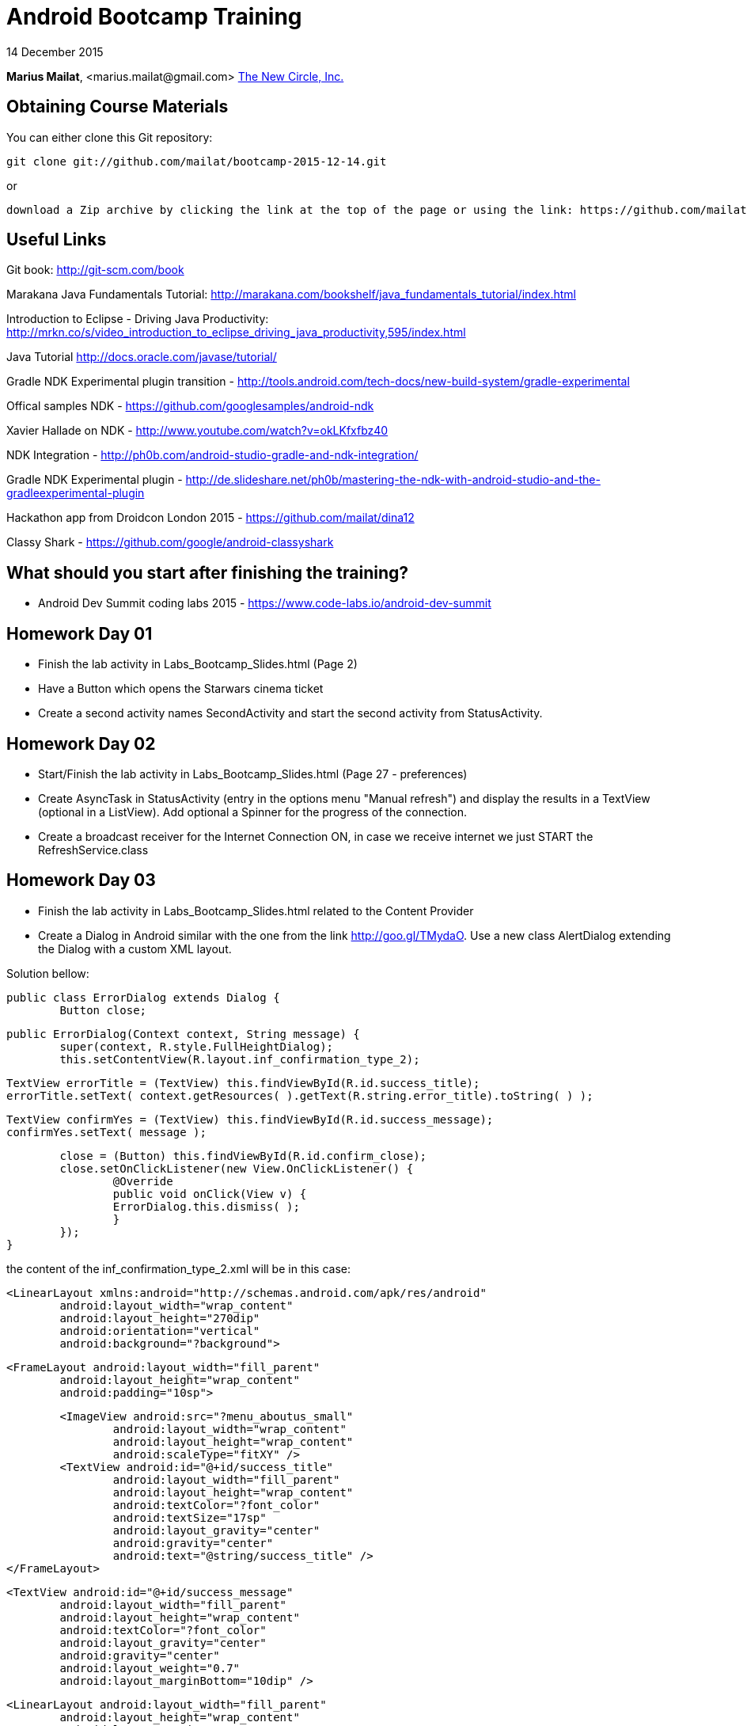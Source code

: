 = Android Bootcamp Training

14 December 2015

*Marius Mailat*, +<marius.mailat@gmail.com>+
http://thewnewcircle.com[The New Circle, Inc.]

== Obtaining Course Materials

You can either clone this Git repository:

  git clone git://github.com/mailat/bootcamp-2015-12-14.git

or

   download a Zip archive by clicking the link at the top of the page or using the link: https://github.com/mailat/bootcamp-2015-12-14/zipball/master

== Useful Links

Git book: http://git-scm.com/book

Marakana Java Fundamentals Tutorial: http://marakana.com/bookshelf/java_fundamentals_tutorial/index.html

Introduction to Eclipse - Driving Java Productivity: http://mrkn.co/s/video_introduction_to_eclipse_driving_java_productivity,595/index.html

Java Tutorial http://docs.oracle.com/javase/tutorial/

Gradle NDK Experimental plugin transition - http://tools.android.com/tech-docs/new-build-system/gradle-experimental

Offical samples NDK - https://github.com/googlesamples/android-ndk

Xavier Hallade on NDK - http://www.youtube.com/watch?v=okLKfxfbz40

NDK Integration - http://ph0b.com/android-studio-gradle-and-ndk-integration/

Gradle NDK Experimental plugin - http://de.slideshare.net/ph0b/mastering-the-ndk-with-android-studio-and-the-gradleexperimental-plugin

Hackathon app from Droidcon London 2015 - https://github.com/mailat/dina12

Classy Shark - https://github.com/google/android-classyshark

== What should you start after finishing the training?

- Android Dev Summit coding labs 2015 - https://www.code-labs.io/android-dev-summit

== Homework Day 01

- Finish the lab activity in Labs_Bootcamp_Slides.html (Page 2)
- Have a Button which opens the Starwars cinema ticket
- Create a second activity names SecondActivity and start the second activity from StatusActivity.

== Homework Day 02

- Start/Finish the lab activity in Labs_Bootcamp_Slides.html (Page 27 - preferences)
- Create AsyncTask in StatusActivity (entry in the options menu "Manual refresh") and display the results in a TextView (optional in a ListView). Add optional a Spinner for the progress of the connection.
- Create a broadcast receiver for the Internet Connection ON, in case we receive internet we just START the RefreshService.class

== Homework Day 03

- Finish the lab activity in Labs_Bootcamp_Slides.html related to the Content Provider
- Create a Dialog in Android similar with the one from the link http://goo.gl/TMydaO. Use a new class AlertDialog extending the Dialog with a custom XML layout.

Solution bellow:


	public class ErrorDialog extends Dialog {
		Button close;
		
		public ErrorDialog(Context context, String message) {
			super(context, R.style.FullHeightDialog);
			this.setContentView(R.layout.inf_confirmation_type_2);
	    	
	    	TextView errorTitle = (TextView) this.findViewById(R.id.success_title);
	    	errorTitle.setText( context.getResources( ).getText(R.string.error_title).toString( ) );
	    	
	    	TextView confirmYes = (TextView) this.findViewById(R.id.success_message);
	    	confirmYes.setText( message );
	    	
	    	close = (Button) this.findViewById(R.id.confirm_close);
	    	close.setOnClickListener(new View.OnClickListener() {
				@Override
				public void onClick(View v) {
		    		ErrorDialog.this.dismiss( );
				}
			});
		}	

the content of the inf_confirmation_type_2.xml will be in this case:

	<LinearLayout xmlns:android="http://schemas.android.com/apk/res/android"
		android:layout_width="wrap_content" 
		android:layout_height="270dip"
	 	android:orientation="vertical"
		android:background="?background">

		<FrameLayout android:layout_width="fill_parent"
			android:layout_height="wrap_content" 
			android:padding="10sp">
			
			<ImageView android:src="?menu_aboutus_small"
				android:layout_width="wrap_content" 
				android:layout_height="wrap_content"
				android:scaleType="fitXY" />
			<TextView android:id="@+id/success_title" 
				android:layout_width="fill_parent"
				android:layout_height="wrap_content" 
				android:textColor="?font_color"
				android:textSize="17sp" 
				android:layout_gravity="center"
				android:gravity="center" 
				android:text="@string/success_title" />
		</FrameLayout>		
				
		<TextView android:id="@+id/success_message"
			android:layout_width="fill_parent"
			android:layout_height="wrap_content" 
			android:textColor="?font_color"
			android:layout_gravity="center"
			android:gravity="center"
			android:layout_weight="0.7"
			android:layout_marginBottom="10dip" />
		
		<LinearLayout android:layout_width="fill_parent"
			android:layout_height="wrap_content" 
			android:layout_marginBottom="10sp"
			android:padding="10sp">
			
			<Button android:id="@+id/confirm_close"
				android:layout_width="fill_parent" 
				android:layout_height="wrap_content" 
				android:text="@string/confirmation_CloseButtonText"
				android:textColor="?font_color" 
				android:textStyle="bold" 					
				android:background="@drawable/custom_button"		
				android:padding="10sp" />
		</LinearLayout>		
	 
	</LinearLayout>

- Optional: Recreate the IntentService as a Service with a thread in it. Try to run it more than once.

== Homework Day 04

- Convert the example to use the Experimental Gradle plugin as described on http://tools.android.com/tech-docs/new-build-system/gradle-experimental

== Homework Day 05

- Complete the 2hr Testing Coding Lab from Android Dev Summit - https://goo.gl/NWYvcx To understand how to write unit tests for Android using JUnit4, Espresso and the Android Testing Support Library and generating Code Coverage reports